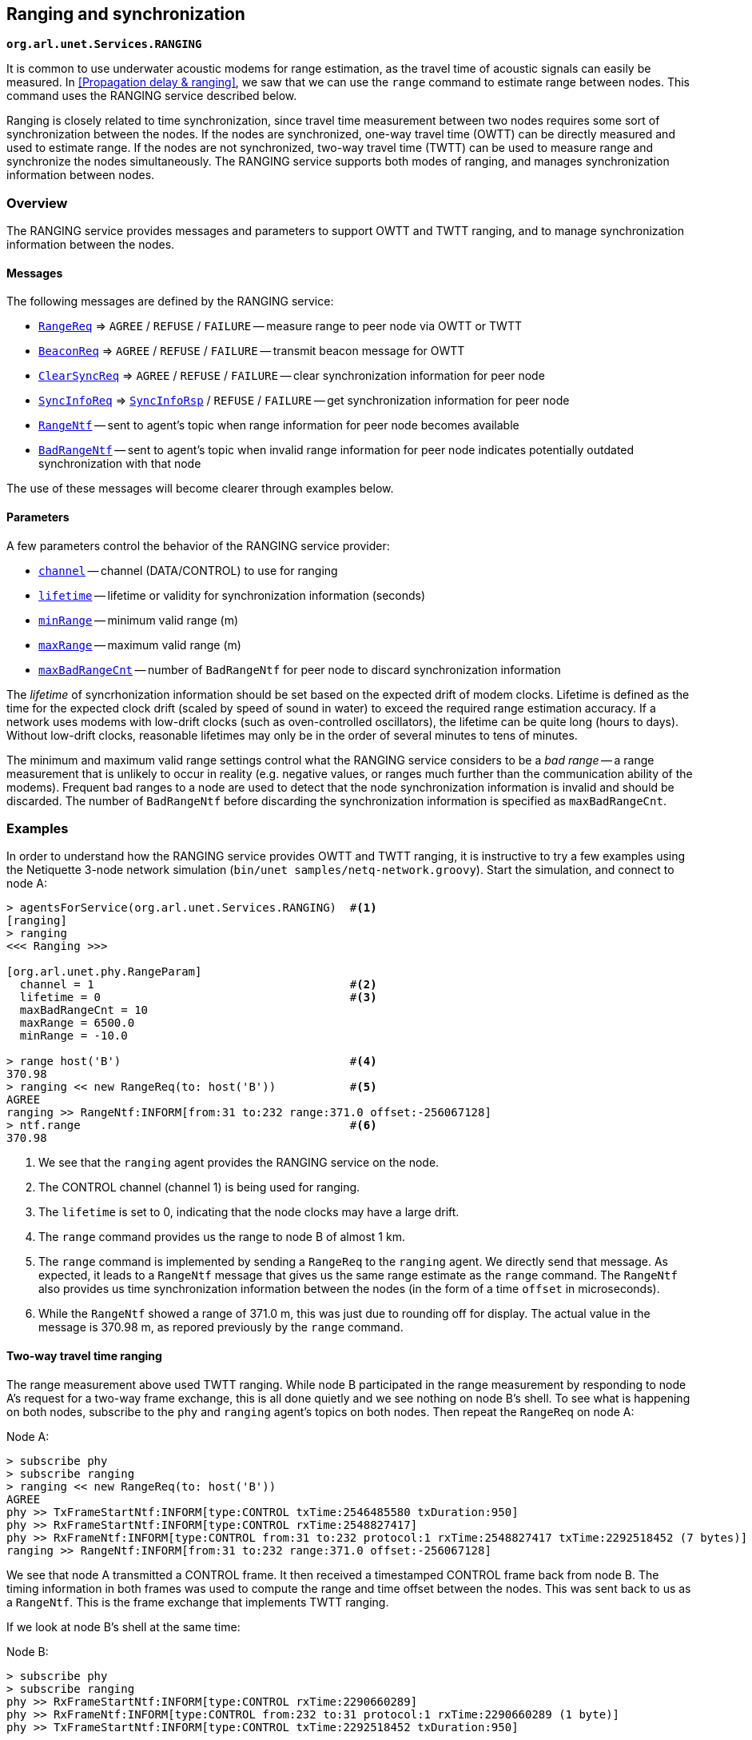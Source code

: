 == Ranging and synchronization

`*org.arl.unet.Services.RANGING*`

It is common to use underwater acoustic modems for range estimation, as the travel time of acoustic signals can easily be measured. In <<Propagation delay & ranging>>, we saw that we can use the `range` command to estimate range between nodes. This command uses the RANGING service described below.

Ranging is closely related to time synchronization, since travel time measurement between two nodes requires some sort of synchronization between the nodes. If the nodes are synchronized, one-way travel time (OWTT) can be directly measured and used to estimate range. If the nodes are not synchronized, two-way travel time (TWTT) can be used to measure range and synchronize the nodes simultaneously. The RANGING service supports both modes of ranging, and manages synchronization information between nodes.

=== Overview

The RANGING service provides messages and parameters to support OWTT and TWTT ranging, and to manage synchronization information between the nodes.

==== Messages

The following messages are defined by the RANGING service:

* https://unetstack.net/javadoc/org/arl/unet/phy/RangeReq.html[`RangeReq`^] => `AGREE` / `REFUSE` / `FAILURE` -- measure range to peer node via OWTT or TWTT
* https://unetstack.net/javadoc/org/arl/unet/phy/BeaconReq.html[`BeaconReq`^] => `AGREE` / `REFUSE` / `FAILURE` -- transmit beacon message for OWTT
* https://unetstack.net/javadoc/org/arl/unet/phy/ClearSyncReq.html[`ClearSyncReq`^] => `AGREE` / `REFUSE` / `FAILURE` -- clear synchronization information for peer node
* https://unetstack.net/javadoc/org/arl/unet/phy/SyncInfoReq.html[`SyncInfoReq`^] => https://unetstack.net/javadoc/org/arl/unet/phy/SyncInfoRsp.html[`SyncInfoRsp`^] / `REFUSE` / `FAILURE` -- get synchronization information for peer node
* https://unetstack.net/javadoc/org/arl/unet/phy/RangeNtf.html[`RangeNtf`^] -- sent to agent's topic when range information for peer node becomes available
* https://unetstack.net/javadoc/org/arl/unet/phy/BadRangeNtf.html[`BadRangeNtf`^] -- sent to agent's topic when invalid range information for peer node indicates potentially outdated synchronization with that node

The use of these messages will become clearer through examples below.

==== Parameters

A few parameters control the behavior of the RANGING service provider:

* https://unetstack.net/javadoc/org/arl/unet/phy/RangeParam.html#channel[`channel`^] -- channel (DATA/CONTROL) to use for ranging
* https://unetstack.net/javadoc/org/arl/unet/phy/RangeParam.html#lifetime[`lifetime`^] -- lifetime or validity for synchronization information (seconds)
* https://unetstack.net/javadoc/org/arl/unet/phy/RangeParam.html#minRange[`minRange`^] -- minimum valid range (m)
* https://unetstack.net/javadoc/org/arl/unet/phy/RangeParam.html#maxRange[`maxRange`^] -- maximum valid range (m)
* https://unetstack.net/javadoc/org/arl/unet/phy/RangeParam.html#maxBadRangeCnt[`maxBadRangeCnt`^] -- number of `BadRangeNtf` for peer node to discard synchronization information

The _lifetime_ of syncrhonization information should be set based on the expected drift of modem clocks. Lifetime is defined as the time for the expected clock drift (scaled by speed of sound in water) to exceed the required range estimation accuracy. If a network uses modems with low-drift clocks (such as oven-controlled oscillators), the lifetime can be quite long (hours to days). Without low-drift clocks, reasonable lifetimes may only be in the order of several minutes to tens of minutes.

The minimum and maximum valid range settings control what the RANGING service considers to be a _bad range_ -- a range measurement that is unlikely to occur in reality (e.g. negative values, or ranges much further than the communication ability of the modems). Frequent bad ranges to a node are used to detect that the node synchronization information is invalid and should be discarded. The number of `BadRangeNtf` before discarding the synchronization information is specified as `maxBadRangeCnt`.

=== Examples

In order to understand how the RANGING service provides OWTT and TWTT ranging, it is instructive to try a few examples using the Netiquette 3-node network simulation (`bin/unet samples/netq-network.groovy`). Start the simulation, and connect to node A:

[source, console]
----
> agentsForService(org.arl.unet.Services.RANGING)  #<1>
[ranging]
> ranging
<<< Ranging >>>

[org.arl.unet.phy.RangeParam]
  channel = 1                                      #<2>
  lifetime = 0                                     #<3>
  maxBadRangeCnt = 10
  maxRange = 6500.0
  minRange = -10.0

> range host('B')                                  #<4>
370.98
> ranging << new RangeReq(to: host('B'))           #<5>
AGREE
ranging >> RangeNtf:INFORM[from:31 to:232 range:371.0 offset:-256067128]
> ntf.range                                        #<6>
370.98
----
<1> We see that the `ranging` agent provides the RANGING service on the node.
<2> The CONTROL channel (channel 1) is being used for ranging.
<3> The `lifetime` is set to 0, indicating that the node clocks may have a large drift.
<4> The `range` command provides us the range to node B of almost 1 km.
<5> The `range` command is implemented by sending a `RangeReq` to the `ranging` agent. We directly send that message. As expected, it leads to a `RangeNtf` message that gives us the same range estimate as the `range` command. The `RangeNtf` also provides us time synchronization information between the nodes (in the form of a time `offset` in microseconds).
<6> While the `RangeNtf` showed a range of 371.0 m, this was just due to rounding off for display. The actual value in the message is 370.98 m, as repored previously by the `range` command.

==== Two-way travel time ranging

The range measurement above used TWTT ranging. While node B participated in the range measurement by responding to node A's request for a two-way frame exchange, this is all done quietly and we see nothing on node B's shell. To see what is happening on both nodes, subscribe to the `phy` and `ranging` agent's topics on both nodes. Then repeat the `RangeReq` on node A:

.Node A:
[source, console]
----
> subscribe phy
> subscribe ranging
> ranging << new RangeReq(to: host('B'))
AGREE
phy >> TxFrameStartNtf:INFORM[type:CONTROL txTime:2546485580 txDuration:950]
phy >> RxFrameStartNtf:INFORM[type:CONTROL rxTime:2548827417]
phy >> RxFrameNtf:INFORM[type:CONTROL from:31 to:232 protocol:1 rxTime:2548827417 txTime:2292518452 (7 bytes)]
ranging >> RangeNtf:INFORM[from:31 to:232 range:371.0 offset:-256067128]
----

We see that node A transmitted a CONTROL frame. It then received a timestamped CONTROL frame back from node B. The timing information in both frames was used to compute the range and time offset between the nodes. This was sent back to us as a `RangeNtf`. This is the frame exchange that implements TWTT ranging.

If we look at node B's shell at the same time:

.Node B:
[source, console]
----
> subscribe phy
> subscribe ranging
phy >> RxFrameStartNtf:INFORM[type:CONTROL rxTime:2290660289]
phy >> RxFrameNtf:INFORM[type:CONTROL from:232 to:31 protocol:1 rxTime:2290660289 (1 byte)]
phy >> TxFrameStartNtf:INFORM[type:CONTROL txTime:2292518452 txDuration:950]
----

We see that node B received a CONTROL frame and responded back with a CONTROL frame.

We can ask node A for synchronization information it has gathered:

.Node A:
[source, console]
----
> ranging << new SyncInfoReq(to: host('B'))
SyncInfoRsp:INFORM[to:31 offset:-256067128 validTill:1568557167512]
----

We see that it has stored the time offset to node B, along with a validity. However, you'll find that the validity has already expired, since the `lifetime` parameter was set to 0. If you ask for synchronization information on node B, you'll find that it does not have any:

.Node B:
[source, console]
----
> ranging << new SyncInfoReq(to: host('A'))
REFUSE: Information unavailable
----

Without synchronization information, OWTT ranging cannot be performed.

==== Synchronization

If we have low-drift clocks on all our nodes, we can set the `lifetime` parameter of the `ranging` agent to a larger value. Let's do that on all nodes. Also unsubscribe from `phy` to avoid too much clutter, but ensure that you're subscribed to `ranging` on all 3 nodes (node A, node B and node C):

.Nodes A, B and C:
[source, console]
----
> ranging.lifetime = 3600
3600
> unsubscribe phy
> subscribe ranging
----

Now, initiate TWTT ranging to from node A to node B again:

.Node A:
[source, console]
----
> ranging << new RangeReq(to: host('B'))
AGREE
ranging >> RangeNtf:INFORM[from:31 to:232 range:371.0 offset:-256067128]
----

Not much of difference here, but if you look at the shell for node B, you'll see a notification:

.Node B:
[source, console]
----
ranging >> RangeNtf:INFORM[from:232 to:31 range:371.0 offset:256067128]
----

The information in this `RangeNtf` is the same as the `RangeNtf` on node A, except that the `to` and `from` fields are exchanged, and the `offset` has the opposite sign. This makes sense, since the `RangeNtf` on node B is from node B's perspective.

But why did node B receive this `RangeNtf`? If we did a TWTT from node A, node A transmitted a frame, node B responded, and node A computed the two-way travel time. How did node B get that information to generate the `RangeNtf`? Now that the `lifetime` is non-zero, node A transmits the range and time offset to node B to synchronize the nodes. We can verify this by asking node B for the synchronization information it has gleaned:

.Node B:
[source, console]
----
> ranging << new SyncInfoReq(to: host('A'))
SyncInfoRsp:INFORM[to:232 offset:256067128 validTill:1568562001976]
----

In fact, if you look at the shell for node C, you'll see that it hears this information as well, but it does not have any synchronization information to either node A or B:

.Node C:
[source, console]
----
> ranging << new SyncInfoReq(to: host('A'))
REFUSE: Information unavailable
> ranging << new SyncInfoReq(to: host('B'))
REFUSE: Information unavailable
----

Let's try TWTT ranging from node A to node C:

.Node A:
[source, console]
----
> ranging << new RangeReq(to: host('C'))
AGREE
ranging >> RangeNtf:INFORM[from:74 to:232 range:529.9 offset:630715082]
----

Now, if you check node C, you'll see that it has not only gotten the `RangeNtf`, but also has stored the synchronization information:

.Node C:
[source, console]
----
ranging >> RangeNtf:INFORM[from:232 to:74 range:529.9 offset:-630715082]
> ranging << new SyncInfoReq(to: host('A'))
SyncInfoRsp:INFORM[to:232 offset:-630715082 validTill:1568562266302]
----

Checking node B, we find that it has also heard the exchange between nodes A and C, and gotten a `RangeNtf` for it. More interestingly, it has synchronization information (time offset) for node C, although we did not ever do a TWTT exchange between nodes B and C! It has inferred the time offset to node C because it knew the time offset to node A, and overheard the time offset between node A and node C!

.Node B:
[source, console]
----
ranging >> RangeNtf:INFORM[from:74 to:232 range:529.9]
> ranging << new SyncInfoReq(to: host('C'))
SyncInfoRsp:INFORM[to:74 offset:886782210 validTill:1568562266192]
----

Based on two TWTT exchanges, node A knows time offset to nodes B and C, node B knows time offset to nodes A and C, node C knows time offet to node A. Now that we have the nodes somewhat synchronized, we are in a position to try out OWTT now.

==== One-way travel time ranging

Let's transmit a ranging beacon from node A:

.Node A
[source, console]
----
> ranging << new BeaconReq()
AGREE
----

On node B and C, we see `RangeNtf` from the OWTT ranging:

.Node B
[source, console]
----
ranging >> RangeNtf:INFORM[from:232 to:31 range:371.0]
----

.Node C
[source, console]
----
ranging >> RangeNtf:INFORM[from:232 to:74 range:529.9]
----

TIP: Any timestamped frame transmission from node A will generate `RangeNtf` on nodes B and C. This can be used to piggyback data (e.g. 42) along with the beacon: `phy << new TxFrameReq(timestamped: true, data: [42])`. This will generate a `RxFrameNtf`
on nodes B and C, if you subscribe to `phy`, in addition to the `RangeNtf` messages. This works with both CONTROL and DATA frames.

We can also get node A to request node C to transmit a beacon:

.Node A
[source, console]
----
> ranging << new RangeReq(to: host('C'), reqBeacon: true)
AGREE
ranging >> RangeNtf:INFORM[from:74 to:232 range:529.9]
----

This yeilds a `RangeNtf` back on node A, giving range from node C to node A. But since node B hears the beacon, and has synchronization information for node C, it also produces a `RangeNtf` with the range from node C to node B:

.Node B
[source, console]
----
ranging >> RangeNtf:INFORM[from:74 to:31 range:615.9]
----

Once you have network time synchronization, you can have a lot of fun with OWTT ranging and beacons!

==== Expired synchronization information

What happens once synchronization information expires? Does the `ranging` agent no longer get the OWTT `RangeNtf` messages?

The `RangeNtf` messages are still produced, but the message attribute `valid` is set to `false`. This attribute can be used by client agents to initiate a TWTT exchange to renew synchronization information, if necessary. So, if you work with OWTT ranging, remember to check the `valid` attribute of `RangeNtf` messages that you receive, to ensure that they are based on unexpired synchronization information and therefore accurate.
